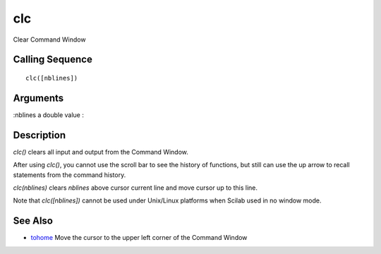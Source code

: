


clc
===

Clear Command Window



Calling Sequence
~~~~~~~~~~~~~~~~


::

    clc([nblines])




Arguments
~~~~~~~~~

:nblines a double value
:



Description
~~~~~~~~~~~

`clc()` clears all input and output from the Command Window.

After using `clc()`, you cannot use the scroll bar to see the history
of functions, but still can use the up arrow to recall statements from
the command history.

`clc(nblines)` clears `nblines` above cursor current line and move
cursor up to this line.

Note that `clc([nblines])` cannot be used under Unix/Linux platforms
when Scilab used in no window mode.



See Also
~~~~~~~~


+ `tohome`_ Move the cursor to the upper left corner of the Command
  Window


.. _tohome: tohome.html


